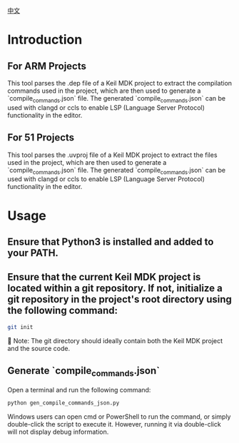 #+BEGIN_COMMENT
#********************************************************************************
#Copyright © 2025 Wcq
#File Name: readme_en.org
#Author: Wcq
#Email: wcq-062821@163.com
#Created: 2025-01-21 14:28:23 
#Last Update: 2025-01-21 15:08:31
#         By: Wcq
#Description: 
#********************************************************************************
#+END_COMMENT
[[file:readme_zh.org][中文]]
* Introduction
** For ARM Projects
This tool parses the .dep file of a Keil MDK project to extract the compilation commands used in the project, which are then used to generate a `compile_commands.json` file.
The generated `compile_commands.json` can be used with clangd or ccls to enable LSP (Language Server Protocol) functionality in the editor.
** For 51 Projects
This tool parses the .uvproj file of a Keil MDK project to extract the files used in the project, which are then used to generate a `compile_commands.json` file.
The generated `compile_commands.json` can be used with clangd or ccls to enable LSP (Language Server Protocol) functionality in the editor.

* Usage
** Ensure that Python3 is installed and added to your PATH.
** Ensure that the current Keil MDK project is located within a git repository. If not, initialize a git repository in the project's root directory using the following command:
#+BEGIN_SRC sh
git init
#+END_SRC
👿 Note: The git directory should ideally contain both the Keil MDK project and the source code.
** Generate `compile_commands.json`
Open a terminal and run the following command:
#+BEGIN_SRC sh
python gen_compile_commands_json.py
#+END_SRC
Windows users can open cmd or PowerShell to run the command, or simply double-click the script to execute it. However, running it via double-click will not display debug information.
